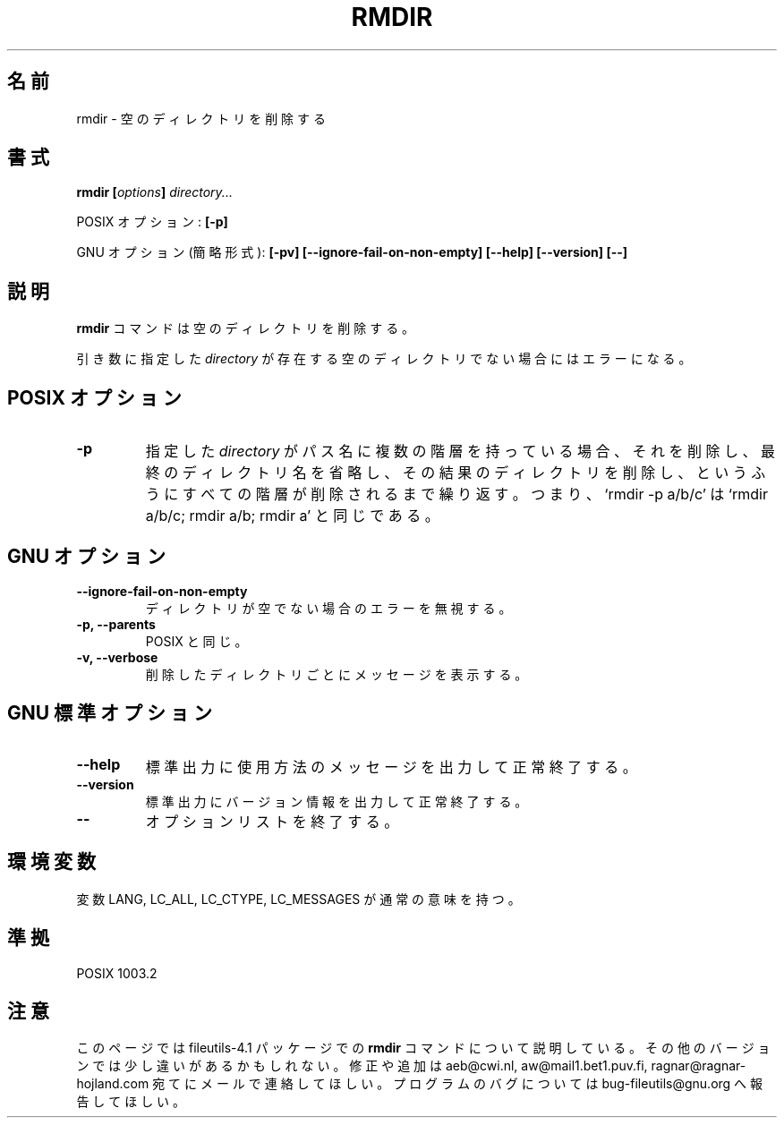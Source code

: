 .\" Copyright Andries Brouwer, A. Wik 1998, Ragnar Hojland Espinosa 1998-2002
.\"
.\" Japanese Version Copyright (c) 1999 Kazuyuki Tanisako
.\"         all rights reserved.
.\" Translated Sun Aug 22 12:42 JST 1999
.\"         by Kazuyuki Tanisako
.\" Updated & Modified Sat Jan 17 13:13:07 JST 2004
.\"         by Yuichi SATO <ysato444@yahoo.co.jp>
.\"
.\" This file may be copied under the conditions described
.\" in the LDP GENERAL PUBLIC LICENSE, Version 1, September 1998
.\" that should have been distributed together with this file.
.\"
.\"WORD: options	オプション
.\"WORD: shortest form	簡略形式
.\"
.TH RMDIR 1 "18 June 2002" "GNU fileutils 4.1"
.\"O .SH NAME
.SH "名前"
.\"O rmdir \- remove empty directories
rmdir \- 空のディレクトリを削除する
.\"O .SH SYNOPSIS
.SH "書式"
.BI "rmdir [" options "] " directory...
.sp
.\"O POSIX options:
POSIX オプション:
.B "[\-p]"
.sp
.\"O GNU options (shortest form):
GNU オプション (簡略形式):
.B [\-pv] [\-\-ignore\-fail\-on\-non\-empty]
.B "[\-\-help] [\-\-version] [\-\-]"
.\"O .SH DESCRIPTION
.SH "説明"
.\"O .B rmdir
.\"O removes empty directories.
.B rmdir
コマンドは空のディレクトリを削除する。
.PP
.\"O If any
.\"O .I directory
.\"O argument does not refer to an existing empty directory, it is an error.
引き数に指定した
.I directory
が存在する空のディレクトリでない場合にはエラーになる。
.\"O .SH "POSIX OPTIONS"
.SH "POSIX オプション"
.TP
.B "\-p"
.\"O If
.\"O .I directory
.\"O includes more than one pathname component, remove it, then strip
.\"O the last component and remove the resulting directory, etc., until
.\"O all components have been removed. Thus, `rmdir -p a/b/c' is
.\"O equivalent to `rmdir a/b/c; rmdir a/b; rmdir a'.
指定した
.I directory
がパス名に複数の階層を持っている場合、それを削除し、
最終のディレクトリ名を省略し、その結果のディレクトリを削除し、
というふうにすべての階層が削除されるまで繰り返す。
つまり、`rmdir -p a/b/c' は `rmdir a/b/c; rmdir a/b; rmdir a' と同じである。
.\"O .SH GNU OPTIONS
.SH "GNU オプション"
.TP
.B \-\-ignore\-fail\-on\-non\-empty
.\"O Ignore failures becaused by directories not being empty.
ディレクトリが空でない場合のエラーを無視する。
.TP
.B "\-p, \-\-parents"
.\"O As POSIX.
POSIX と同じ。
.TP
.B "\-v, -\-verbose"
.\"O Print each directory removed.
削除したディレクトリごとにメッセージを表示する。
.\"O .SH "GNU STANDARD OPTIONS"
.SH "GNU 標準オプション"
.TP
.B "\-\-help"
.\"O Print a usage message on standard output and exit successfully.
標準出力に使用方法のメッセージを出力して正常終了する。
.TP
.B "\-\-version"
.\"O Print version information on standard output, then exit successfully.
標準出力にバージョン情報を出力して正常終了する。
.TP
.B "\-\-"
.\"O Terminate option list.
オプションリストを終了する。
.\"O .SH ENVIRONMENT
.SH "環境変数"
.\"O The variables LANG, LC_ALL, LC_CTYPE and LC_MESSAGES have the
.\"O usual meaning.
変数 LANG, LC_ALL, LC_CTYPE, LC_MESSAGES が通常の意味を持つ。
.\"O .SH "CONFORMING TO"
.SH "準拠"
POSIX 1003.2
.\"O .SH NOTES
.SH "注意"
.\"O This page describes
.\"O .B rmdir
.\"O as found in the fileutils-4.1 package;
.\"O other versions may differ slightly. Mail corrections and additions to
.\"O aeb@cwi.nl and aw@mail1.bet1.puv.fi and ragnar@ragnar-hojland.com
.\"O Report bugs in the program to bug-fileutils@gnu.org.
このページでは fileutils-4.1 パッケージでの
.B rmdir
コマンドについて説明している。
その他のバージョンでは少し違いがあるかもしれない。
修正や追加は aeb@cwi.nl, aw@mail1.bet1.puv.fi, ragnar@ragnar-hojland.com
宛てにメールで連絡してほしい。
プログラムのバグについては bug-fileutils@gnu.org へ報告してほしい。
